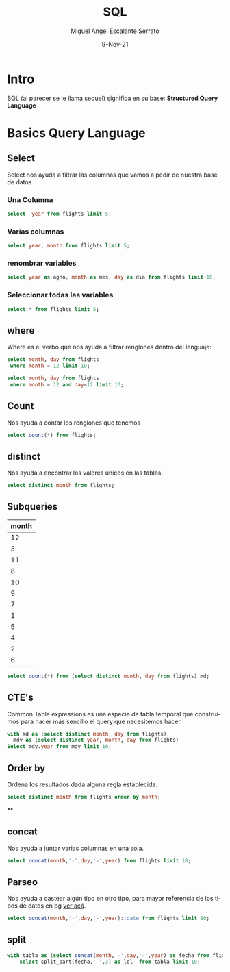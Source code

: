 #+TITLE: SQL
#+AUTHOR: Miguel Angel Escalante Serrato
#+EMAIL:  miguel.escalante@itam.mx
#+DATE: 9-Nov-21
#+LANGUAGE:  es
#+OPTIONS: num:nil toc:nil
#+REVEAL_THEME: moon
#+REVEAL_ROOT: https://cdn.jsdelivr.net/npm/reveal.js
#+REVEAL_TRANS: cube
#+REVEAL_SLIDE_NUMBER: t
#+REVEAL_HEAD_PREAMBLE: <meta name="description" content="Estadística Computacional">
#+PROPERTY: header-args:sql :engine postgres :dbhost 0.0.0.0 :port 5432 :dbuser postgres :dbpassword postgres :database postgres
* Intro
SQL (al parecer se le llama sequel) significa en su base: **Structured Query Language**
* Basics Query Language
** Select
Select nos ayuda a filtrar las columnas que vamos a pedir de nuestra base de datos
*** Una Columna
#+begin_src sql
  select  year from flights limit 5;
#+end_src

#+RESULTS:
| year |
|------|
| 2013 |
| 2013 |
| 2013 |
| 2013 |
| 2013 |

***  Varias columnas
#+begin_src sql
select year, month from flights limit 5;
#+end_src

#+RESULTS:
| year | month |
|------+-------|
| 2013 |     1 |
| 2013 |     1 |
| 2013 |     1 |
| 2013 |     1 |
| 2013 |     1 |

*** renombrar variables
#+begin_src sql
select year as agno, month as mes, day as dia from flights limit 10;
#+end_src

#+RESULTS:
| agno | mes | dia |
|------+-----+-----|
| 2013 |   1 |   1 |
| 2013 |   1 |   1 |
| 2013 |   1 |   1 |
| 2013 |   1 |   1 |
| 2013 |   1 |   1 |
| 2013 |   1 |   1 |
| 2013 |   1 |   1 |
| 2013 |   1 |   1 |
| 2013 |   1 |   1 |
| 2013 |   1 |   1 |

*** Seleccionar todas las variables
#+begin_src sql
select * from flights limit 5;
#+end_src

#+RESULTS:
| year | month | day | dep_time | sched_dep_time | dep_delay | arr_time | sched_arr_time | arr_delay | carrier | flight | tailnum | origin | dest | air_time | distance | hour | minute | time_hour              |
|------+-------+-----+----------+----------------+-----------+----------+----------------+-----------+---------+--------+---------+--------+------+----------+----------+------+--------+------------------------|
| 2013 |     1 |   1 |      517 |            515 |         2 |      830 |            819 |        11 | UA      |   1545 | N14228  | EWR    | IAH  |      227 |     1400 |    5 |     15 | 2013-01-01 05:00:00+00 |
| 2013 |     1 |   1 |      533 |            529 |         4 |      850 |            830 |        20 | UA      |   1714 | N24211  | LGA    | IAH  |      227 |     1416 |    5 |     29 | 2013-01-01 05:00:00+00 |
| 2013 |     1 |   1 |      542 |            540 |         2 |      923 |            850 |        33 | AA      |   1141 | N619AA  | JFK    | MIA  |      160 |     1089 |    5 |     40 | 2013-01-01 05:00:00+00 |
| 2013 |     1 |   1 |      544 |            545 |        -1 |     1004 |           1022 |       -18 | B6      |    725 | N804JB  | JFK    | BQN  |      183 |     1576 |    5 |     45 | 2013-01-01 05:00:00+00 |
| 2013 |     1 |   1 |      554 |            600 |        -6 |      812 |            837 |       -25 | DL      |    461 | N668DN  | LGA    | ATL  |      116 |      762 |    6 |      0 | 2013-01-01 06:00:00+00 |

** where
Where es el verbo que nos ayuda a filtrar renglones dentro del lenguaje:
#+begin_src sql
  select month, day from flights
   where month = 12 limit 10;
#+end_src

#+RESULTS:
| month | day |
|-------+-----|
|    12 |   1 |
|    12 |   1 |
|    12 |   1 |
|    12 |   1 |
|    12 |   1 |
|    12 |   1 |
|    12 |   1 |
|    12 |   1 |
|    12 |   1 |
|    12 |   1 |

#+begin_src sql
  select month, day from flights
   where month = 12 and day=12 limit 10;
#+end_src

#+RESULTS:
| month | day |
|-------+-----|
|    12 |  12 |
|    12 |  12 |
|    12 |  12 |
|    12 |  12 |
|    12 |  12 |
|    12 |  12 |
|    12 |  12 |
|    12 |  12 |
|    12 |  12 |
|    12 |  12 |

** Count
Nos ayuda a contar los renglones que tenemos
#+begin_src sql
  select count(*) from flights;
#+end_src

#+RESULTS:
|  count |
|--------|
| 336776 |

** distinct
Nos ayuda a encontrar los valores únicos en las tablas.
#+begin_src sql
  select distinct month from flights;
#+end_src
** Subqueries
#+RESULTS:
| month |
|-------|
|    12 |
|     3 |
|    11 |
|     8 |
|    10 |
|     9 |
|     7 |
|     1 |
|     5 |
|     4 |
|     2 |
|     6 |
#+begin_src sql
select count(*) from (select distinct month, day from flights) md;
#+end_src

#+RESULTS:
| count |
|-------|
|   365 |

** CTE's

Common Table expressions es una especie de tabla temporal que construímos para hacer más sencillo el query que necesitemos hacer.
#+begin_src sql
  with md as (select distinct month, day from flights),
    mdy as (select distinct year, month, day from flights)
  Select mdy.year from mdy limit 10;
#+end_src

#+RESULTS:
| year |
|------|
| 2013 |
| 2013 |
| 2013 |
| 2013 |
| 2013 |
| 2013 |
| 2013 |
| 2013 |
| 2013 |
| 2013 |

** Order by
Ordena los resultados dada alguna regla establecida.
#+begin_src sql
select distinct month from flights order by month;
#+end_src

#+RESULTS:
| month |
|-------|
|     1 |
|     2 |
|     3 |
|     4 |
|     5 |
|     6 |
|     7 |
|     8 |
|     9 |
|    10 |
|    11 |
|    12 |

**


** concat
Nos ayuda a juntar varias columnas en una sola.
#+begin_src sql
select concat(month,'-',day,'-',year) from flights limit 10;
#+end_src

#+RESULTS:
|     concat |
|------------|
| 2013-01-01 |
| 2013-01-01 |
| 2013-01-01 |
| 2013-01-01 |
| 2013-01-01 |
| 2013-01-01 |
| 2013-01-01 |
| 2013-01-01 |
| 2013-01-01 |
| 2013-01-01 |

** Parseo

Nos ayuda a castear algún tipo en otro tipo, para mayor referencia de los tipos de datos en pg [[https://www.postgresql.org/docs/current/datatype.html][ver acá]].
#+begin_src sql
  select concat(month,'-',day,'-',year)::date from flights limit 10;
#+end_src

#+RESULTS:
|     concat |
|------------|
| 2013-01-01 |
| 2013-01-01 |
| 2013-01-01 |
| 2013-01-01 |
| 2013-01-01 |
| 2013-01-01 |
| 2013-01-01 |
| 2013-01-01 |
| 2013-01-01 |
| 2013-01-01 |

** split
#+begin_src sql
  with tabla as (select concat(month,'-',day,'-',year) as fecha from flights)
      select split_part(fecha,'-',3) as lol  from tabla limit 10;
#+end_src

#+RESULTS:
|  lol |
|------|
| 2013 |
| 2013 |
| 2013 |
| 2013 |
| 2013 |
| 2013 |
| 2013 |
| 2013 |
| 2013 |
| 2013 |

